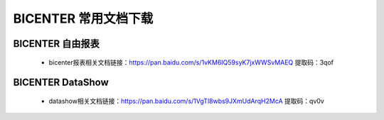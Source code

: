 .. _bicenter_doc:

BICENTER 常用文档下载
^^^^^^^^^^^^^^^^^^^^^^^^^^^^^^^^^^^^^^^


BICENTER 自由报表
>>>>>>>>>>>>>>>>>>>>>>
 * bicenter报表相关文档链接：https://pan.baidu.com/s/1vKM6IQ59syK7jxWWSvMAEQ 提取码：3qof 

 
BICENTER DataShow
>>>>>>>>>>>>>>>>>>>>>> 

 * datashow相关文档链接：https://pan.baidu.com/s/1VgTl8wbs9JXmUdArqH2McA 提取码：qv0v 


 
 